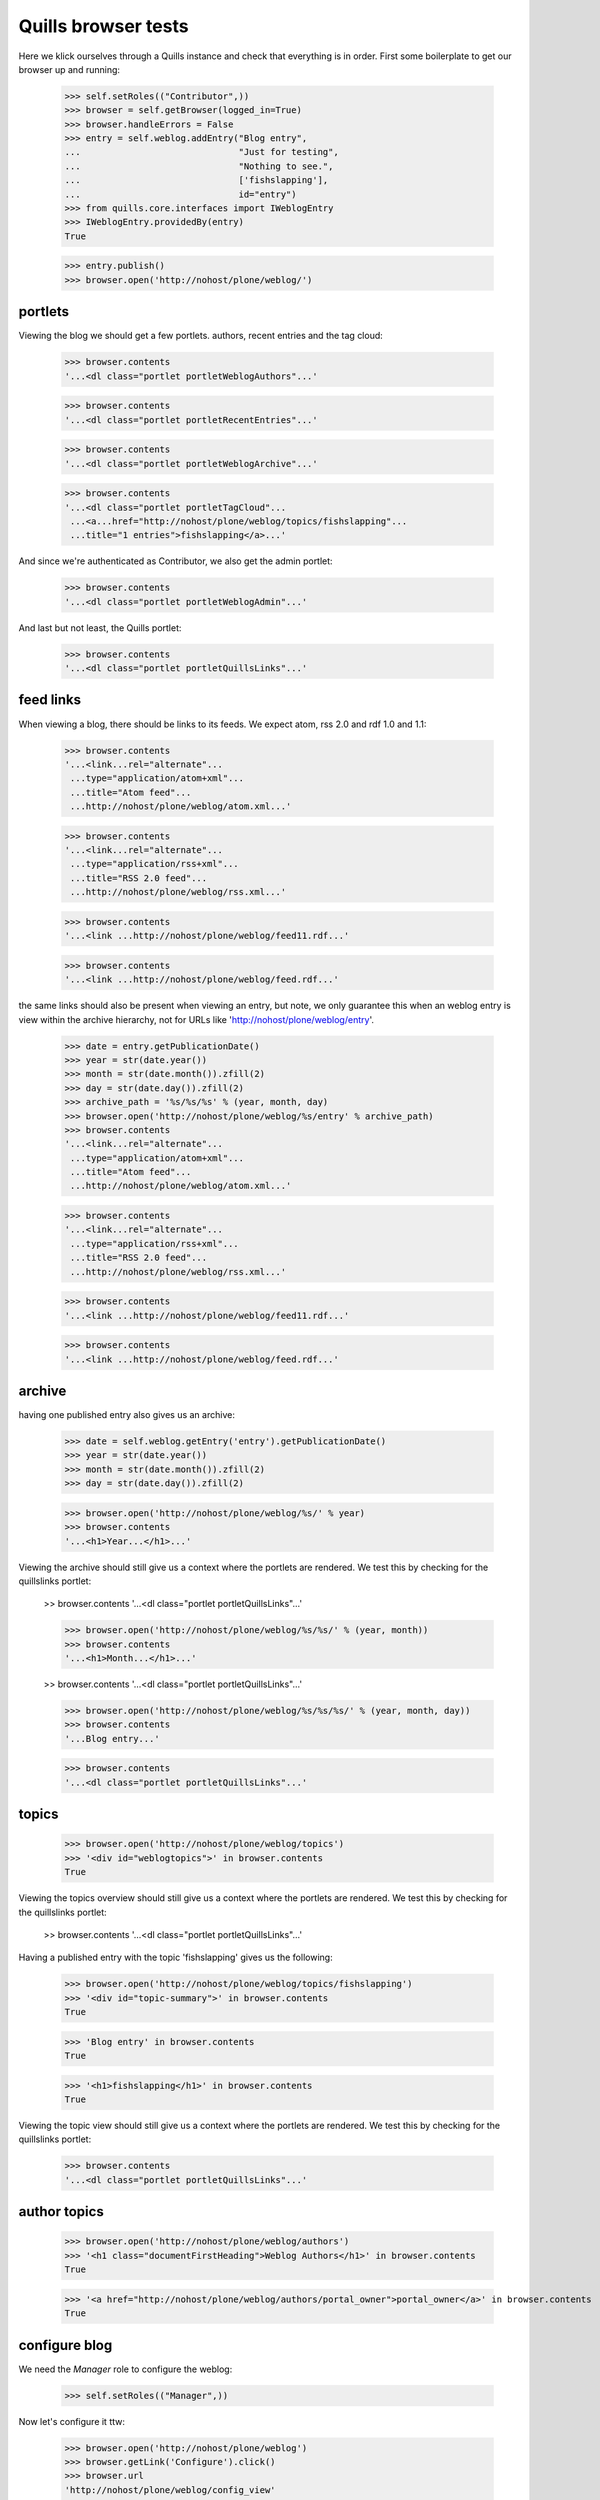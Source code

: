 Quills browser tests
====================

Here we klick ourselves through a Quills instance and check that everything is in order. First some boilerplate to get our browser up and running:

    >>> self.setRoles(("Contributor",))
    >>> browser = self.getBrowser(logged_in=True)
    >>> browser.handleErrors = False
    >>> entry = self.weblog.addEntry("Blog entry",
    ...                              "Just for testing",
    ...                              "Nothing to see.",
    ...                              ['fishslapping'],
    ...                              id="entry")
    >>> from quills.core.interfaces import IWeblogEntry
    >>> IWeblogEntry.providedBy(entry)
    True

    >>> entry.publish()
    >>> browser.open('http://nohost/plone/weblog/')

portlets
********

Viewing the blog we should get a few portlets. authors, recent entries and the tag cloud:

    >>> browser.contents
    '...<dl class="portlet portletWeblogAuthors"...'

    >>> browser.contents
    '...<dl class="portlet portletRecentEntries"...'

    >>> browser.contents
    '...<dl class="portlet portletWeblogArchive"...'

    >>> browser.contents
    '...<dl class="portlet portletTagCloud"...
     ...<a...href="http://nohost/plone/weblog/topics/fishslapping"...
     ...title="1 entries">fishslapping</a>...'

And since we're authenticated as Contributor, we also get the admin portlet:

    >>> browser.contents
    '...<dl class="portlet portletWeblogAdmin"...'

And last but not least, the Quills portlet:

    >>> browser.contents
    '...<dl class="portlet portletQuillsLinks"...'


feed links
**********

When viewing a blog, there should be links to its feeds. We expect atom, rss 2.0 and rdf 1.0 and 1.1:

    >>> browser.contents
    '...<link...rel="alternate"...
     ...type="application/atom+xml"...
     ...title="Atom feed"...
     ...http://nohost/plone/weblog/atom.xml...'

    >>> browser.contents
    '...<link...rel="alternate"...
     ...type="application/rss+xml"...
     ...title="RSS 2.0 feed"...
     ...http://nohost/plone/weblog/rss.xml...'

    >>> browser.contents
    '...<link ...http://nohost/plone/weblog/feed11.rdf...'

    >>> browser.contents
    '...<link ...http://nohost/plone/weblog/feed.rdf...'

the same links should also be present when viewing an entry, but note, we only
guarantee this when an weblog entry is view within the archive hierarchy, not
for URLs like 'http://nohost/plone/weblog/entry'.

    >>> date = entry.getPublicationDate()
    >>> year = str(date.year())
    >>> month = str(date.month()).zfill(2)
    >>> day = str(date.day()).zfill(2)
    >>> archive_path = '%s/%s/%s' % (year, month, day)
    >>> browser.open('http://nohost/plone/weblog/%s/entry' % archive_path)
    >>> browser.contents
    '...<link...rel="alternate"...
     ...type="application/atom+xml"...
     ...title="Atom feed"...
     ...http://nohost/plone/weblog/atom.xml...'

    >>> browser.contents
    '...<link...rel="alternate"...
     ...type="application/rss+xml"...
     ...title="RSS 2.0 feed"...
     ...http://nohost/plone/weblog/rss.xml...'

    >>> browser.contents
    '...<link ...http://nohost/plone/weblog/feed11.rdf...'

    >>> browser.contents
    '...<link ...http://nohost/plone/weblog/feed.rdf...'


archive
*******

having one published entry also gives us an archive:

    >>> date = self.weblog.getEntry('entry').getPublicationDate()
    >>> year = str(date.year())
    >>> month = str(date.month()).zfill(2)
    >>> day = str(date.day()).zfill(2)

    >>> browser.open('http://nohost/plone/weblog/%s/' % year)
    >>> browser.contents
    '...<h1>Year...</h1>...'

Viewing the archive should still give us a context where the portlets are rendered. We test this by checking for the quillslinks portlet:

    >> browser.contents
    '...<dl class="portlet portletQuillsLinks"...'

    >>> browser.open('http://nohost/plone/weblog/%s/%s/' % (year, month))
    >>> browser.contents
    '...<h1>Month...</h1>...'

    >> browser.contents
    '...<dl class="portlet portletQuillsLinks"...'

    >>> browser.open('http://nohost/plone/weblog/%s/%s/%s/' % (year, month, day))
    >>> browser.contents
    '...Blog entry...'

    >>> browser.contents
    '...<dl class="portlet portletQuillsLinks"...'

topics
******

    >>> browser.open('http://nohost/plone/weblog/topics')
    >>> '<div id="weblogtopics">' in browser.contents
    True

Viewing the topics overview should still give us a context where the portlets are rendered. We test this by checking for the quillslinks portlet:

    >> browser.contents
    '...<dl class="portlet portletQuillsLinks"...'


Having a published entry with the topic 'fishslapping' gives us the following:

    >>> browser.open('http://nohost/plone/weblog/topics/fishslapping')
    >>> '<div id="topic-summary">' in browser.contents
    True

    >>> 'Blog entry' in browser.contents
    True

    >>> '<h1>fishslapping</h1>' in browser.contents
    True

Viewing the topic view should still give us a context where the portlets are rendered. We test this by checking for the quillslinks portlet:

    >>> browser.contents
    '...<dl class="portlet portletQuillsLinks"...'


author topics
*************

    >>> browser.open('http://nohost/plone/weblog/authors')
    >>> '<h1 class="documentFirstHeading">Weblog Authors</h1>' in browser.contents
    True

    >>> '<a href="http://nohost/plone/weblog/authors/portal_owner">portal_owner</a>' in browser.contents
    True


configure blog
**************

We need the `Manager` role to configure the weblog:

    >>> self.setRoles(("Manager",))

Now let's configure it ttw:

    >>> browser.open('http://nohost/plone/weblog')
    >>> browser.getLink('Configure').click()
    >>> browser.url
    'http://nohost/plone/weblog/config_view'

But we can also reach this screen via the management portlet:

    >>> browser.getLink('Configure Blog').click()
    >>> browser.url
    'http://nohost/plone/weblog/config_view'
